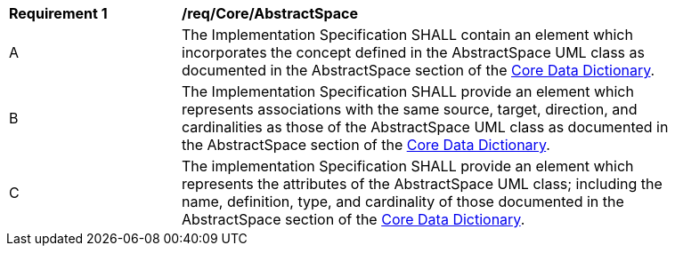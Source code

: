 [[req_Core_AbstractSpace]]
[width="90%",cols="2,6"]
|===
^|*Requirement  {counter:req-id}* |*/req/Core/AbstractSpace*
^|A |The Implementation Specification SHALL contain an element which incorporates the concept defined in the AbstractSpace UML class as documented in the AbstractSpace section of the <<AbstractSpace-section,Core Data Dictionary>>.
^|B |The Implementation Specification SHALL provide an element which represents associations with the same source, target, direction, and cardinalities as those of the AbstractSpace UML class as documented in the AbstractSpace section of the <<AbstractSpace-section,Core Data Dictionary>>.
^|C |The implementation Specification SHALL provide an element which represents the attributes of the AbstractSpace UML class; including the name, definition, type, and cardinality of those documented in the AbstractSpace section of the <<AbstractSpace-section,Core Data Dictionary>>.
|===
